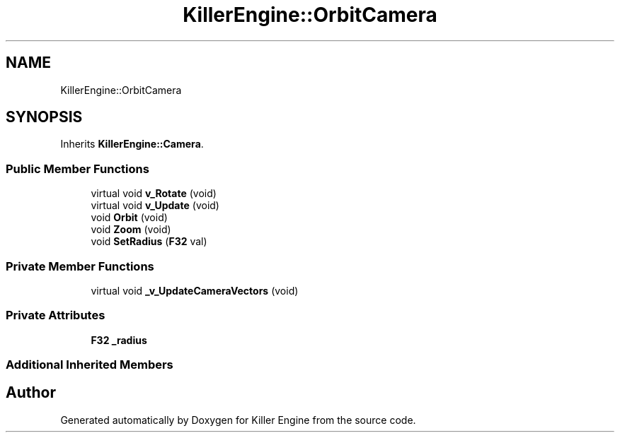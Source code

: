 .TH "KillerEngine::OrbitCamera" 3 "Tue May 14 2019" "Killer Engine" \" -*- nroff -*-
.ad l
.nh
.SH NAME
KillerEngine::OrbitCamera
.SH SYNOPSIS
.br
.PP
.PP
Inherits \fBKillerEngine::Camera\fP\&.
.SS "Public Member Functions"

.in +1c
.ti -1c
.RI "virtual void \fBv_Rotate\fP (void)"
.br
.ti -1c
.RI "virtual void \fBv_Update\fP (void)"
.br
.ti -1c
.RI "void \fBOrbit\fP (void)"
.br
.ti -1c
.RI "void \fBZoom\fP (void)"
.br
.ti -1c
.RI "void \fBSetRadius\fP (\fBF32\fP val)"
.br
.in -1c
.SS "Private Member Functions"

.in +1c
.ti -1c
.RI "virtual void \fB_v_UpdateCameraVectors\fP (void)"
.br
.in -1c
.SS "Private Attributes"

.in +1c
.ti -1c
.RI "\fBF32\fP \fB_radius\fP"
.br
.in -1c
.SS "Additional Inherited Members"


.SH "Author"
.PP 
Generated automatically by Doxygen for Killer Engine from the source code\&.

